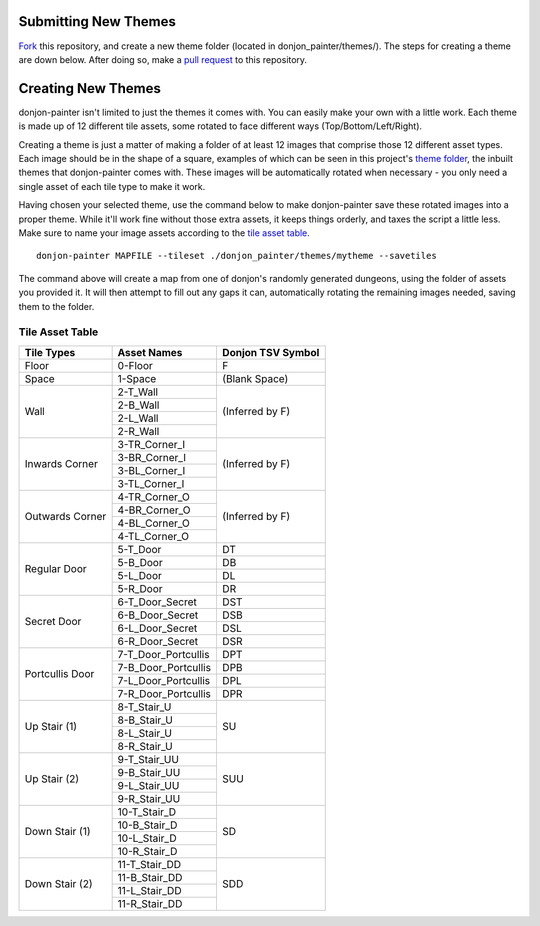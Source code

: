 Submitting New Themes
=====================
`Fork`_ this repository, and create a new theme folder (located in donjon_painter/themes/). The steps for creating a theme are down below. After doing so, make a `pull request`_ to this repository.

.. _Fork: https://help.github.com/articles/fork-a-repo/
.. _pull request: https://help.github.com/articles/about-pull-requests/

Creating New Themes 
===================
donjon-painter isn't limited to just the themes it comes with. You can easily make your own with a little work. Each theme is made up of 12 different tile assets, some rotated to face different ways (Top/Bottom/Left/Right).

Creating a theme is just a matter of making a folder of at least 12 images that comprise those 12 different asset types. Each image should be in the shape of a square, examples of which can be seen in this project's `theme folder`_, the inbuilt themes that donjon-painter comes with. These images will be automatically rotated when necessary - you only need a single asset of each tile type to make it work.

.. _theme folder: https://github.com/Blackflighter/donjon-painter/tree/master/donjon_painter/themes

Having chosen your selected theme, use the command below to make donjon-painter save these rotated images into a proper theme. While it'll work fine without those extra assets, it keeps things orderly, and taxes the script a little less. Make sure to name your image assets according to the `tile asset table`_.

::

   donjon-painter MAPFILE --tileset ./donjon_painter/themes/mytheme --savetiles

The command above will create a map from one of donjon's randomly generated dungeons, using the folder of assets you provided it. It will then attempt to fill out any gaps it can, automatically rotating the remaining images needed, saving them to the folder.

.. _tile asset table:

----------------
Tile Asset Table
----------------

+-----------------+---------------------+--------------------+
| Tile Types      | Asset Names         | Donjon TSV Symbol  |
+=================+=====================+====================+
| Floor           | 0-Floor             | F                  |
+-----------------+---------------------+--------------------+
| Space           | 1-Space             | (Blank Space)      |
+-----------------+---------------------+--------------------+
| Wall            | 2-T_Wall            | (Inferred by F)    |
|                 +---------------------+                    |
|                 | 2-B_Wall            |                    |
|                 +---------------------+                    |
|                 | 2-L_Wall            |                    |
|                 +---------------------+                    |
|                 | 2-R_Wall            |                    |
+-----------------+---------------------+--------------------+
| Inwards Corner  | 3-TR_Corner_I       | (Inferred by F)    |
|                 +---------------------+                    |
|                 | 3-BR_Corner_I       |                    |
|                 +---------------------+                    |
|                 | 3-BL_Corner_I       |                    |
|                 +---------------------+                    |
|                 | 3-TL_Corner_I       |                    |
+-----------------+---------------------+--------------------+
| Outwards Corner | 4-TR_Corner_O       | (Inferred by F)    |
|                 +---------------------+                    |
|                 | 4-BR_Corner_O       |                    |
|                 +---------------------+                    |
|                 | 4-BL_Corner_O       |                    |
|                 +---------------------+                    |
|                 | 4-TL_Corner_O       |                    |
+-----------------+---------------------+--------------------+
| Regular Door    | 5-T_Door            | DT                 |
|                 +---------------------+--------------------+
|                 | 5-B_Door            | DB                 |
|                 +---------------------+--------------------+
|                 | 5-L_Door            | DL                 |
|                 +---------------------+--------------------+
|                 | 5-R_Door            | DR                 |
+-----------------+---------------------+--------------------+
| Secret Door     | 6-T_Door_Secret     | DST                |
|                 +---------------------+--------------------+
|                 | 6-B_Door_Secret     | DSB                |
|                 +---------------------+--------------------+
|                 | 6-L_Door_Secret     | DSL                |
|                 +---------------------+--------------------+
|                 | 6-R_Door_Secret     | DSR                |
+-----------------+---------------------+--------------------+
| Portcullis Door | 7-T_Door_Portcullis | DPT                |
|                 +---------------------+--------------------+
|                 | 7-B_Door_Portcullis | DPB                |
|                 +---------------------+--------------------+
|                 | 7-L_Door_Portcullis | DPL                |
|                 +---------------------+--------------------+
|                 | 7-R_Door_Portcullis | DPR                |
+-----------------+---------------------+--------------------+
| Up Stair (1)    | 8-T_Stair_U         | SU                 |
|                 +---------------------+                    |
|                 | 8-B_Stair_U         |                    |
|                 +---------------------+                    |
|                 | 8-L_Stair_U         |                    |
|                 +---------------------+                    |
|                 | 8-R_Stair_U         |                    |
+-----------------+---------------------+--------------------+
| Up Stair (2)    | 9-T_Stair_UU        | SUU                |
|                 +---------------------+                    |
|                 | 9-B_Stair_UU        |                    |
|                 +---------------------+                    |
|                 | 9-L_Stair_UU        |                    |
|                 +---------------------+                    |
|                 | 9-R_Stair_UU        |                    |
+-----------------+---------------------+--------------------+
| Down Stair (1)  | 10-T_Stair_D        | SD                 |
|                 +---------------------+                    |
|                 | 10-B_Stair_D        |                    |
|                 +---------------------+                    |
|                 | 10-L_Stair_D        |                    |
|                 +---------------------+                    |
|                 | 10-R_Stair_D        |                    |
+-----------------+---------------------+--------------------+
| Down Stair (2)  | 11-T_Stair_DD       | SDD                |
|                 +---------------------+                    |
|                 | 11-B_Stair_DD       |                    |
|                 +---------------------+                    |
|                 | 11-L_Stair_DD       |                    |
|                 +---------------------+                    |
|                 | 11-R_Stair_DD       |                    |
+-----------------+---------------------+--------------------+
